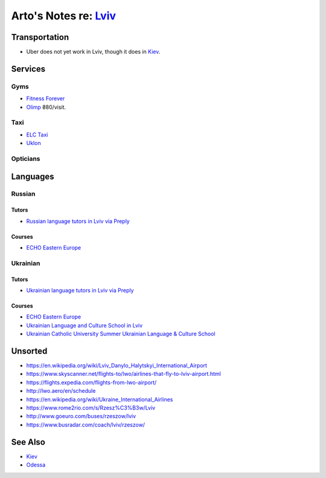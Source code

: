 **************************************************************
Arto's Notes re: `Lviv <https://en.wikipedia.org/wiki/Lviv>`__
**************************************************************

Transportation
==============

* Uber does not yet work in Lviv, though it does in `Kiev <kiev>`__.

Services
========

Gyms
----

* `Fitness Forever <http://fitness.lviv.ua/>`__
* `Olimp <http://olimp-strong.com.ua/>`__
  ₴80/visit.

Taxi
----

* `ELC Taxi <http://www.elc.com.ua/>`__
* `Uklon <http://www.uklon.com.ua/>`__

Opticians
---------

Languages
=========

Russian
-------

Tutors
^^^^^^

* `Russian language tutors in Lviv via Preply
  <https://preply.com/en/lviv/russian-tutors>`__

Courses
^^^^^^^

* `ECHO Eastern Europe
  <https://echoee.com/lviv/>`__

Ukrainian
---------

Tutors
^^^^^^

* `Ukrainian language tutors in Lviv via Preply
  <https://preply.com/en/lviv/ukrainian-tutors>`__

Courses
^^^^^^^

* `ECHO Eastern Europe
  <https://echoee.com/lviv/>`__
* `Ukrainian Language and Culture School in Lviv
  <http://learn-ukrainian.org.ua/>`__
* `Ukrainian Catholic University Summer Ukrainian Language & Culture School
  <http://studyukrainian.org.ua/en/programs/Ukrainian_language_summer_school>`__

Unsorted
========

* https://en.wikipedia.org/wiki/Lviv_Danylo_Halytskyi_International_Airport
* https://www.skyscanner.net/flights-to/lwo/airlines-that-fly-to-lviv-airport.html
* https://flights.expedia.com/flights-from-lwo-airport/
* http://lwo.aero/en/schedule
* https://en.wikipedia.org/wiki/Ukraine_International_Airlines
* https://www.rome2rio.com/s/Rzesz%C3%B3w/Lviv
* http://www.goeuro.com/buses/rzeszow/lviv
* https://www.busradar.com/coach/lviv/rzeszow/

See Also
========

* `Kiev <kiev>`__
* `Odessa <odessa>`__
